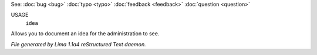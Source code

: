 See: :doc:`bug <bug>` :doc:`typo <typo>` :doc:`feedback <feedback>` :doc:`question <question>` 

USAGE
  ``idea``

Allows you to document an idea for the administration to see.

.. TAGS: RST



*File generated by Lima 1.1a4 reStructured Text daemon.*
